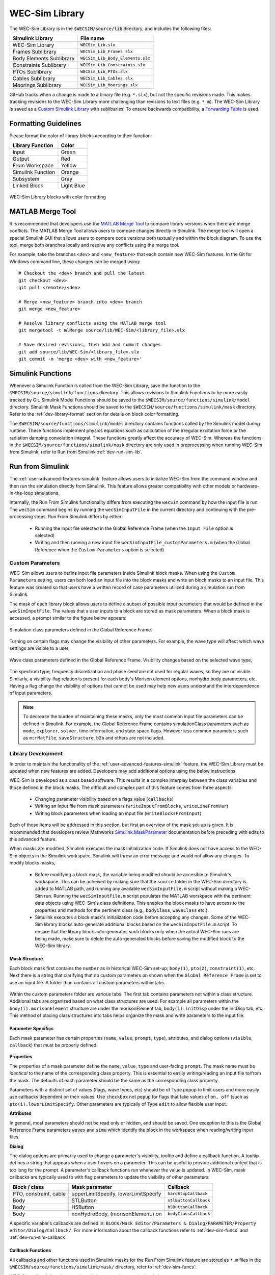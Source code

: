 .. _dev-library:

WEC-Sim Library
===============

The WEC-Sim Library is in the ``$WECSIM/source/lib`` directory, and includes the following files:

=========================   	================================== 	
**Simulink Library**            	**File name**         			
WEC-Sim Library    		``WECSim_Lib.slx``    			
Frames Sublibrary		``WECSim_Lib_Frames.slx``		
Body Elements Sublibrary	``WECSim_Lib_Body_Elements.slx``	
Constraints Sublibrary	    	``WECSim_Lib_Constraints.slx``		
PTOs Sublibrary	   	    	``WECSim_Lib_PTOs.slx``			
Cables Sublibrary		``WECSim_Lib_Cables.slx``		
Moorings Sublibrary	    	``WECSim_Lib_Moorings.slx``		
=========================   	================================== 	

GitHub tracks when a change is made to a binary file (e.g. ``*.slx``), but not the specific revisions made. 
This makes tracking revisions to the WEC-Sim Library more challenging than revisions to text files (e.g. ``*.m``). 
The WEC-Sim Library is saved as a `Custom Simulink Library <https://www.mathworks.com/help/simulink/ug/creating-block-libraries.html>`_ with sublibaries.
To ensure backwards compatibility, a `Forwarding Table <https://www.mathworks.com/help/simulink/ug/make-backward-compatible-changes-to-libraries.html>`_ is used. 


.. _dev-library-format:

Formatting Guidelines
----------------------
Please format the color of library blocks according to their function:

=========================   	================================== 	
**Library Function**            **Color**         			
Input				Green
Output				Red
From Workspace			Yellow
Simulink Function		Orange
Subsystem			Gray
Linked Block			Light Blue
=========================   	================================== 	

.. figure:: /_static/images/dev/library_format.png
    :align: center
    :width: 400pt
    
    WEC-Sim Library blocks with color formatting 
   
.. _dev-merge-tool:

MATLAB Merge Tool
------------------
It is recommended that developers use the `MATLAB Merge Tool <https://www.mathworks.com/help/simulink/ug/customize-external-source-control-to-use-matlab-for-comparison-and-merge.html>`_ to compare library versions when there are merge conflicts. 
The MATLAB Merge Tool allows users to compare changes directly in Simulink.
The merge tool will open a special Simulink GUI that allows users to compare code versions both textually and within the block diagram. 
To use the tool, merge both branches locally and resolve any conflicts using the merge tool. 

For example, take the branches ``<dev>`` and ``<new_feature>`` that each contain new WEC-Sim features. 
In the Git for Windows command line, these changes can be merged using::
    
    # Checkout the <dev> branch and pull the latest
    git checkout <dev>
    git pull <remote>/<dev>
    
    # Merge <new_feature> branch into <dev> branch
    git merge <new_feature>
    
    # Resolve library conflicts using the MATLAB merge tool
    git mergetool -t mlMerge source/lib/WEC-Sim/<library_file>.slx
    
    # Save desired revisions, then add and commit changes
    git add source/lib/WEC-Sim/<library_file>.slx
    git commit -m 'merge <dev> with <new_feature>'    


.. _dev-sim-funcs:

Simulink Functions
------------------
Whenever a Simulink Function is called from the WEC-Sim Library, save the function to the ``$WECSIM/source/simulink/functions`` directory. 
This allows revisions to Simulink Functions to be more easily tracked by Git. 
Simulink Model Functions should be saved to the ``$WECSIM/source/functions/simulink/model`` directory. 
Simulink Mask Functions should be saved to the ``$WECSIM/source/functions/simulink/mask`` directory. 
Refer to the :ref:`dev-library-format` section for details on block color formatting.


The ``$WECSIM/source/functions/simulink/model`` directory contains functions called by the Simulink model during runtime. 
These functions implement physics equations such as calculation of the irregular excitation force or the radiation damping convolution integral. These functions greatly affect the accuracy of WEC-Sim.
Whereas the functions in the ``$WECSIM/source/functions/simulink/mask`` directory are only used in preprocessing when running WEC-Sim from Simulink, refer to Run from Simulink :ref:`dev-run-sim-lib`.

.. _dev-run-sim:

Run from Simulink
---------------------
The :ref:`user-advanced-features-simulink` feature allows users to initialize WEC-Sim from the command window and then run the simulation directly from Simulink. 
This feature allows greater compatibility with other models or hardware-in-the-loop simulations.

Internally, the Run From Simulink functionality differs from executing the ``wecSim`` command by how the input file is run. 
The ``wecSim`` command begins by running the ``wecSimInputFile`` in the current directory and continuing with the pre-processing steps. 
Run From Simulink differs by either:

  * Running the input file selected in the Global Reference Frame (when the ``Input File`` option is selected)   
  * Writing and then running a new input file ``wecSimInputFile_customParameters.m`` (when the Global Reference when the ``Custom Parameters`` option is selected)
   

.. _dev-run-sim-custom:

Custom Parameters
^^^^^^^^^^^^^^^^^^^
WEC-Sim allows users to define input file parameters inside Simulink block masks. 
When using the ``Custom Parameters`` setting, users can both load an input file into the block masks and write an block masks to an input file.
This feature was created so that users have a written record of case parameters utilized during a simulation run from Simulink.

The mask of each library block allows users to define a subset of possible input parameters that would be defined in the ``wecSimInputFile``. 
The values that a user inputs to a block are stored as mask parameters. 
When a block mask is accessed, a prompt similar to the figure below appears:

.. figure:: /_static/images/dev/mask_user_grf.png
    :align: center
    :width: 400pt
    
    Simulation class parameters defined in the Global Reference Frame.

Turning on certain flags may change the visibility of other parameters. 
For example, the wave type will affect which wave settings are visible to a user:

.. figure:: /_static/images/dev/mask_user_grf_waveOptions.png
    :align: center
    :width: 400pt

    Wave class parameters defined in the Global Reference Frame. Visibility changes based on the selected wave type,

The spectrum type, frequency discretization and phase seed are not used for regular waves, so they are no visible. 
Similarly, a visibility-flag relation is present for each body's Morison element options, nonhydro body parameters, etc. 
Having a flag change the visibility of options that cannot be used may help new users understand the interdependence of input parameters.

.. Note::
	To decrease the burden of maintaining these masks, only the most common input file parameters can be defined in Simulink. 
	For example, the Global Reference Frame contains simulationClass parameters such as ``mode``, ``explorer``, ``solver``, time information, and state space flags. 
	However less common parameters such as ``mcrMatFile``, ``saveStructure``, ``b2b`` and others are not included. 
	

.. _dev-run-sim-lib:

Library Development
^^^^^^^^^^^^^^^^^^^^
In order to maintain the functionality of the :ref:`user-advanced-features-simulink` feature, the WEC-Sim Library must be updated when new features are added.
Developers may add additional options using the below instructions.

WEC-Sim is developed as a class based software. 
This results in a complex interplay between the class variables and those defined in the block masks. 
The difficult and complex part of this feature comes from three aspects:

    * Changing parameter visibility based on a flags value (``callbacks``)    
    * Writing an input file from mask parameters (``writeInputFromBlocks``, ``writeLineFromVar``)    
    * Writing block parameters when loading an input file (``writeBlocksFromInput``)

Each of these items will be addressed in this section, but first an overview of the mask set-up is given. 
It is recommended that developers review Mathworks `Simulink.MaskParameter <https://www.mathworks.com/help/simulink/slref/simulink.maskparameter-class.html>`_ documentation before preceding with edits to this advanced feature. 

When masks are modified, Simulink executes the mask initialization code. If Simulink does not have access to the WEC-Sim objects in the Simulink workspace, Simulink will throw an error message and would not allow any changes.
To modify blocks masks,

     * Before modifying a block mask, the variable being modified should be accesible to Simulink's workspace. This can be acheived by making sure that the ``source`` folder in the WEC-Sim directory is added to MATLAB path, 
       and running any available ``wecSimInputFile.m`` script without making a WEC-Sim run. Running the ``wecSimInputFile.m`` script populates the MATLAB worskpace with the pertinent data objects using WEC-Sim's class definitions. 
       This enables the block masks to have access to the properties and methods for the pertinent class (e.g., ``bodyClass``, ``waveClass`` etc.).
     * Simulink executes a block mask's initialization code before accepting any changes. Some of the WEC-Sim library blocks auto-generate additional blocks based on the ``wecSimInputFile.m`` script. To ensure that the library block auto-generates such blocks only when 
       the actual WEC-Sim runs are being made, make sure to delete the auto-generated blocks before saving the modified block to the WEC-Sim library. 

Mask Structure
""""""""""""""
Each block mask first contains the ``number`` as in historical WEC-Sim set-up; 
``body(1)``, ``pto(2)``, ``constraint(1)``, etc. Next there is a string 
that clarifying that no custom parameters on shown when the ``Global Reference 
Frame`` is set to use an input file. A folder than contains all custom 
parameters within tabs.

.. figure:: /_static/images/dev/mask_dev_body.png
    :align: center
    :width: 400pt

Within the custom parameters folder are various tabs. The first tab contains 
parameters not within a class structure. Additional tabs are organized based 
on what class structures are used. For example all parameters within the 
``body(i).morisonElement`` structure are under the morisonElement tab, 
``body(i).initDisp`` under the initDisp tab, etc. This method of placing class
structures into tabs helps organize the mask and write parameters to the input 
file.


Parameter Specifics
"""""""""""""""""""

Each mask parameter has certain properties (``name``, ``value``, ``prompt``, ``type``), 
attributes, and dialog options (``visible``, ``callback``) that must be properly 
defined:

.. figure:: /_static/images/dev/mask_dev_grf.png
    :align: center
    :width: 400pt
    

**Properties**

The properties of a mask parameter define the ``name``, ``value``, ``type`` and 
user-facing ``prompt``. The mask name must be *identical* to the name of the 
corresponding class property. This is essential to easily writing/reading an 
input file to/from the mask. The defaults of each parameter should be the same 
as the corresponding class property.

Parameters with a distinct set of values (flags, wave types, etc) should be of 
Type ``popup`` to limit users and more easily use callbacks dependent on their 
values. Use ``checkbox`` not ``popup`` for flags that take values of ``on, off``
(such as ``pto(i).lowerLimitSpecify``. Other parameters are typically of Type 
``edit`` to allow flexible user input.

**Attributes**

In general, most parameters should not be read only or hidden, and should be 
saved. One exception to this is the Global Reference Frame parameters ``waves``
and ``simu`` which identify the block in the workspace when reading/writing 
input files.

**Dialog**

The dialog options are primarily used to change a parameter's visibility, 
tooltip and define a callback function. A tooltip defines a string that 
appears when a user hovers on a parameter. This can be useful to provide 
additional context that is too long for the prompt. 
A parameter's callback functions run whenever the value is updated. In WEC-Sim,
mask callbacks are typically used to with flag parameters to update the 
visibility of other parameters:

====================== ====================================== ==========
Block / class           Mask parameter                         Callback
====================== ====================================== ==========
PTO, constraint, cable  upperLimitSpecify, lowerLimitSpecify   ``hardStopCallback``
Body                    STLButton                              ``stlButtonCallback``
Body                    H5Button                               ``h5ButtonCallback``
Body                    nonHydroBody, (morisonElement.) on           ``bodyClassCallback``
====================== ====================================== ==========

A specific variable's callbacks are defined in: 
``BLOCK/Mask Editor/Parameters & Dialog/PARAMETER/Property editor/Dialog/Callback/``.
For more information about the callback functions refer to :ref:`dev-sim-funcs` and :ref:`dev-run-sim-callback`.


.. _dev-run-sim-callback:

Callback Functions
""""""""""""""""""
All callbacks and other functions used in Simulink masks for the Run From 
Simulink feature are stored as ``*.m`` files in the 
``$WECSIM/source/functions/simulink/mask/`` directory, refer to :ref:`dev-sim-funcs`.


WEC-Sim callback functions can be split into several categories by their use:

===================== ======================================
Category               Functions
===================== ======================================
Button callbacks       ``inFileButtonCallback.m``, ``etaButtonCallback.m``, ``spectrumButtonCallback.m``, ``h5ButtonCallback.m``, ``stlButtonCallback.m``, ``loadInputFileCallback.m``, etc
Visibility callbacks   ``hardStopCallback.m``, ``waveClassCallback.m``, ``bodyClassCallback.m``, ``customVisibilityCallback.m``, ``inputOrCustomCallback.m``, etc
===================== ======================================

**Visibility callbacks** 

Visibility callbacks are used with flag parameters to update the visibility of 
available options. For example, if ``body(i).morisonElement.on=0``, then a user
is not able to define ``body(i).morisonElement.cd, .ca,`` etc. 
The visibility callbacks function by checking the value of a flag:

.. code-block:: matlabsession

    >> mask = Simulink.Mask.get(bodyBlockHandle)
    >> meParam = mask.getParameter('on')
    >> nhBodyParam = mask.getParameter('nonHydroBody')


Depending on the value of a flag, the visibility of individual variables or an 
entire tab can be changed:

.. code-block:: matlabsession

    >> meTab = mask.getDialogControl('morisonElement');
    >> if nhBodyParam.value >= 1
    >>     cgParam.Visible = 'on';
    >>     cbParam.Visible = 'on';
    >> else
    >>     cgParam.Visible = 'off';
    >>     cbParam.Visible = 'off';
    >> end
    >> 
    >> if meParam.value >= 1
    >>     meTab.Visible = 'on';
    >> else
    >>     meTab.Visible = 'off';
    >> end


This method is also how the Global Reference Frame turns off all custom 
parameters when it is set to use an input file. In this case,  
``inputOrCustomCallback`` is used. When a new class is created, developers must 
add the class variable (``body, simu, etc``) into the list checked in 
``inputOrCustomCallback``. This list is necessary to ensure that Simulink 
models can contain non-WEC-Sim blocks without error.

**Button callbacks** 

Button callback typically open a file explorer and allow users to select 
a given file. These buttons allow wave spectrum, wave elevation, body h5 or 
body STL files, etc to be defined in the mask. These callbacks use the MATLAB
command ``uigetfile()`` and then set the correct mask value based if a valid 
file is selected.

.. code-block:: matlabsession

    >> [filename,filepath] = uigetfile('.mat');
    >> 
    >> % Don't set value if no file is chosen, or prompt canceled.
    >> if ~isequal(filename,0) && ~isequal(filepath,0)
    >>     mask = Simulink.Mask.get(bodyBlockHandle)
    >>     fileParam = mask.getParameter('waveSpectrumFile')
    >>     fileParam.value = [filepath,filename];
    >> end


.. _dev-run-sim-input-mask:

Writing Input File from Mask
""""""""""""""""""""""""""""

WEC-Sim writes an input file from mask parameters using the functions ``writeInputFromBlocks`` and ``writeLineFromVar``. 
WEC-Sim scans the open Simulink file for all blocks, and reorders them based on the typical input file
order: ``simu``, ``waves``, ``body``, ``constraint``, ``pto``, ``cable``, ``mooring``. 
WEC-Sim also creates default copies of each class. 
All mask variables are looped through and written to ``wecSimInputFile_simulinkCustomParameters`` using the function ``writeLineFromVar``. 
This function takes in a default class, variable name, mask value, number and structure value. 
For example, in the body class:

.. code-block:: matlabsession

    >> writeLineFromVar(body, 'option', maskVars, maskViz, num, 'morisonElement');

This function allows WEC-Sim to easily compare the mask value with the default, 
assign variables to a certain class number and structure. Checking a mask value 
against the class default keeps the new input file clean and easy to read. It is
critical that any mask parameter written with this function is named 
identically to its class counterpart. It returns a string to 
``writeInputFromBlocks`` that is immediately written to the input file. As of 
now, developers must manually add a line to print a new mask parameter to 
the input file.


.. _dev-run-sim-mask-input:

Writing Mask Parameters from Input File
"""""""""""""""""""""""""""""""""""""""

WEC-Sim loads mask parameters from an input file using the function 
``writeBlocksFromInput``. This function is called by ``loadInputFileCallback`` 
in the ``Global Reference Frame``. This function loops through all blocks in 
the Simulink model. Within each block, the chosen input file is run. Values of 
each class variables are assigned directly to the mask value. The default is 
not checked in this instance, as the mask cannot be cleaned up in the same 
method as the input file. 

When creating a new class, developers must manually 
add a value to the `'type'` flag in ``loadInputFileCallback``. This ensures that 
the mask variables are set with the correct WEC-Sim class, i.e.:

.. code-block:: matlabsession

    >> maskVar. ... = body(1). ...;
    >> maskVar. ... = pto(2). ...;
    >> maskVar. ... = cable(3). ...;
    

Developers must also edit each case of ``writeBlocksFromInput`` when creating 
a new mask parameter or renaming a class property.


.. _dev-run-sim-summary:

Summary
"""""""

**To create or rename a mask parameter**

1. Change the mask parameter name and default value in Simulink
2. If tied to a flag, update callbacks to hide/show the parameter
3. Update ``writeInputFromBlocks`` and ``writeBlocksFromInput`` with the new parameter 
   name

**Creating a new class or block**

1. Setup the mask parameter structure described above, or copy from another block 
   in that class:
   
   .. code-block:: matlabsession
       
       >> pSource = Simulink.Mask.get(srcBlockName)
       >> pDest = Simulink.Mask.create(destBlockName)
       >> pDest.copy(pSource)

2. Ensure that ``inputOrCustomCallback`` functions correctly to hide/show all custom
   parameters depending on the ``Global Reference Frame`` setting.
   
3. If tied to a flag, update callbacks to hide/show parameters.

4. Permanently hide any parameters not used in that class (e.g. 
   6DOF Constraint does not have end stops, so that tab is not visible)

5. Create new ``writeInputFromBlocks`` and ``writeBlocksFromInput`` sections
   to tie the block mask to an input file.

.. Note::
    * Mask parameters should always have the same name as the corresponding 
      class property
    * All mask parameters should have the ability to write to an input file and
      load from Simulink
      
      
      
